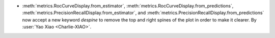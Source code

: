- :meth:`metrics.RocCurveDisplay.from_estimator`,
  :meth:`metrics.RocCurveDisplay.from_predictions`,
  :meth:`metrics.PrecisionRecallDisplay.from_estimator`, and
  :meth:`metrics.PrecisionRecallDisplay.from_predictions` now accept a new keyword
  `despine` to remove the top and right spines of the plot in order to make it clearer.
  By :user:`Yao Xiao <Charlie-XIAO>`.